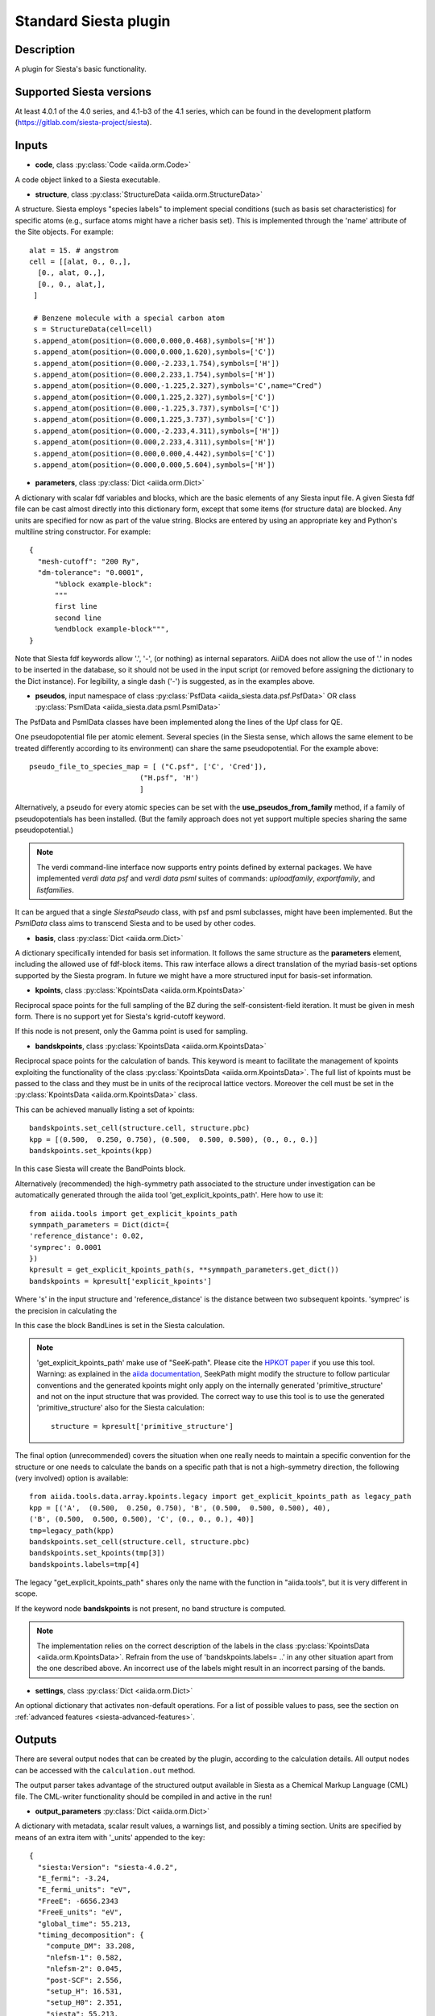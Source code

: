 Standard Siesta plugin
++++++++++++++++++++++

Description
-----------

A plugin for Siesta's basic functionality. 


Supported Siesta versions
-------------------------

At least 4.0.1 of the 4.0 series, and 4.1-b3 of the 4.1 series, which
can be found in the development platform
(https://gitlab.com/siesta-project/siesta).

Inputs
------

* **code**, class :py:class:`Code <aiida.orm.Code>`

A code object linked to a Siesta executable. 
  
* **structure**, class :py:class:`StructureData <aiida.orm.StructureData>`

A structure. Siesta employs "species labels" to implement special
conditions (such as basis set characteristics) for specific atoms
(e.g., surface atoms might have a richer basis set). This is
implemented through the 'name' attribute of the Site objects. For example::

  alat = 15. # angstrom
  cell = [[alat, 0., 0.,],
    [0., alat, 0.,],
    [0., 0., alat,],
   ]

   # Benzene molecule with a special carbon atom
   s = StructureData(cell=cell)
   s.append_atom(position=(0.000,0.000,0.468),symbols=['H'])
   s.append_atom(position=(0.000,0.000,1.620),symbols=['C'])
   s.append_atom(position=(0.000,-2.233,1.754),symbols=['H'])
   s.append_atom(position=(0.000,2.233,1.754),symbols=['H'])
   s.append_atom(position=(0.000,-1.225,2.327),symbols='C',name="Cred")
   s.append_atom(position=(0.000,1.225,2.327),symbols=['C'])
   s.append_atom(position=(0.000,-1.225,3.737),symbols=['C'])
   s.append_atom(position=(0.000,1.225,3.737),symbols=['C'])
   s.append_atom(position=(0.000,-2.233,4.311),symbols=['H'])
   s.append_atom(position=(0.000,2.233,4.311),symbols=['H'])
   s.append_atom(position=(0.000,0.000,4.442),symbols=['C'])
   s.append_atom(position=(0.000,0.000,5.604),symbols=['H'])


* **parameters**, class :py:class:`Dict <aiida.orm.Dict>`

A dictionary with scalar fdf variables and blocks, which are the
basic elements of any Siesta input file. A given Siesta fdf file
can be cast almost directly into this dictionary form, except that
some items (for structure data) are blocked. Any units are
specified for now as part of the value string. Blocks are entered
by using an appropriate key and Python's multiline string
constructor. For example::

    {
      "mesh-cutoff": "200 Ry",
      "dm-tolerance": "0.0001",
	  "%block example-block":
	  """
	  first line
	  second line
	  %endblock example-block""",
    }

Note that Siesta fdf keywords allow '.', '-', (or nothing) as internal
separators. AiiDA does not allow the use of '.' in nodes to be
inserted in the database, so it should not be used in the input script
(or removed before assigning the dictionary to the Dict
instance). For legibility, a single dash ('-') is suggested, as in the
examples above.

* **pseudos**, input namespace of class :py:class:`PsfData  <aiida_siesta.data.psf.PsfData>`
  OR class :py:class:`PsmlData  <aiida_siesta.data.psml.PsmlData>`

The PsfData and PsmlData classes have been implemented along the lines of the Upf class for QE.

One pseudopotential file per atomic element. Several species (in the
Siesta sense, which allows the same element to be treated differently
according to its environment) can share the same pseudopotential. For the example
above::

  pseudo_file_to_species_map = [ ("C.psf", ['C', 'Cred']),
                            ("H.psf", 'H')
			    ]


Alternatively, a pseudo for every atomic species can be set with the
**use_pseudos_from_family**  method, if a family of pseudopotentials
has been installed. (But the family approach does not yet support
multiple species sharing the same pseudopotential.)

.. note:: The verdi command-line interface now supports entry points
   defined by external packages. We have implemented  `verdi data
   psf` and `verdi data psml` suites of commands: `uploadfamily`, `exportfamily`, and
   `listfamilies`.

It can be argued that a single `SiestaPseudo` class, with psf and psml
subclasses, might have been implemented. But the `PsmlData` class aims
to transcend Siesta and to be used by other codes.

* **basis**, class :py:class:`Dict  <aiida.orm.Dict>`
  
A dictionary specifically intended for basis set information. It
follows the same structure as the **parameters** element, including
the allowed use of fdf-block items. This raw interface allows a
direct translation of the myriad basis-set options supported by the
Siesta program. In future we might have a more structured input for
basis-set information.

* **kpoints**, class :py:class:`KpointsData <aiida.orm.KpointsData>`
  
Reciprocal space points for the full sampling of the BZ during the
self-consistent-field iteration. It must be given in mesh form. There is no support
yet for Siesta's kgrid-cutoff keyword.

If this node is not present, only the Gamma point is used for sampling.

* **bandskpoints**, class :py:class:`KpointsData <aiida.orm.KpointsData>`
  
Reciprocal space points for the calculation of bands.
This keyword is meant to facilitate the management of kpoints
exploiting the functionality
of the class :py:class:`KpointsData <aiida.orm.KpointsData>`.
The full list of kpoints must be passed to the class
and they must be in units of the reciprocal lattice vectors.
Moreover the cell must be set in the :py:class:`KpointsData <aiida.orm.KpointsData>`
class.

This can be achieved manually listing a set of kpoints::

        bandskpoints.set_cell(structure.cell, structure.pbc)
        kpp = [(0.500,  0.250, 0.750), (0.500,  0.500, 0.500), (0., 0., 0.)]
        bandskpoints.set_kpoints(kpp)
In this case Siesta will create the BandPoints block.

Alternatively (recommended) the high-symmetry path associated to the
structure under investigation can be
automatically generated through the aiida tool 'get_explicit_kpoints_path'.
Here how to use it::
        from aiida.tools import get_explicit_kpoints_path
        symmpath_parameters = Dict(dict={
        'reference_distance': 0.02,
        'symprec': 0.0001
        })
        kpresult = get_explicit_kpoints_path(s, **symmpath_parameters.get_dict())
        bandskpoints = kpresult['explicit_kpoints']
Where 's' in the input structure and 'reference_distance' is
the distance between two subsequent kpoints. 'symprec' is the precision
in calculating the

In this case the block BandLines is set in the Siesta
calculation.

.. note:: 'get_explicit_kpoints_path' make use of "SeeK-path".
   Please cite the `HPKOT paper`_ if you use this tool.
   Warning: as explained in the `aiida documentation`_, SeekPath
   might modify the structure to follow particular conventions
   and the generated kpoints might only 
   apply on the internally generated 'primitive_structure' and not 
   on the input structure that was provided. The correct
   way to use this tool is to use the generated 'primitive_structure' also for the
   Siesta calculation::
        structure = kpresult['primitive_structure']

The final option (unrecommended) covers the situation
when one really needs to maintain a specific convention for the
structure or one needs to calculate the bands on a specific path
that is not a high-symmetry direction, the following (very involved)
option is available::
        from aiida.tools.data.array.kpoints.legacy import get_explicit_kpoints_path as legacy_path
        kpp = [('A',  (0.500,  0.250, 0.750), 'B', (0.500,  0.500, 0.500), 40),
        ('B', (0.500,  0.500, 0.500), 'C', (0., 0., 0.), 40)]
        tmp=legacy_path(kpp)
        bandskpoints.set_cell(structure.cell, structure.pbc)
        bandskpoints.set_kpoints(tmp[3])
        bandskpoints.labels=tmp[4]
The legacy "get_explicit_kpoints_path" shares only the name with the function in
"aiida.tools", but it is very different in scope.

If the keyword node **bandskpoints** is not present, no band structure is computed.

.. note:: The implementation relies on the correct description of
   the labels in the class :py:class:`KpointsData <aiida.orm.KpointsData>`.
   Refrain from the use of 'bandskpoints.labels= ..' in any other
   situation apart from the one described above. An incorrect use of the labels
   might result in an incorrect parsing of the bands.


* **settings**, class  :py:class:`Dict <aiida.orm.Dict>`
      
An optional dictionary that activates non-default operations. For a list of possible
values to pass, see the section on :ref:`advanced features <siesta-advanced-features>`.

Outputs
-------

There are several output nodes that can be created by the plugin,
according to the calculation details.  All output nodes can be
accessed with the ``calculation.out`` method.

The output parser takes advantage of the structured output available
in Siesta as a Chemical Markup Language (CML) file. The CML-writer
functionality should be compiled in and active in the run!

* **output_parameters** :py:class:`Dict <aiida.orm.Dict>` 

A dictionary with metadata, scalar result values, a warnings
list, and possibly a timing section.
Units are specified by means of an extra item with '_units'
appended to the key::

    {
      "siesta:Version": "siesta-4.0.2",
      "E_fermi": -3.24,
      "E_fermi_units": "eV",
      "FreeE": -6656.2343
      "FreeE_units": "eV",
      "global_time": 55.213,
      "timing_decomposition": {
        "compute_DM": 33.208, 
        "nlefsm-1": 0.582, 
        "nlefsm-2": 0.045, 
        "post-SCF": 2.556, 
        "setup_H": 16.531, 
        "setup_H0": 2.351, 
        "siesta": 55.213, 
        "state_init": 0.171
      }, 
      "warnings": [ "INFO: Job Completed"]
    }

The scalar quantities to include are specified in a global-variable
in the parser. Currently they are the Kohn-Sham, Free, Band, and Fermi
energies, and the total spin. These are converted to 'float'.
As this dictionary is sorted, keys for program values and metadata are
intermixed.

The timing information (if present), includes the global walltime in
seconds, and a decomposition by sections of the code. Most relevant
are typically the `compute_DM` and `setup_H` sections.

The 'warnings' list contains program messages, labeled as INFO,
WARNING, or FATAL, read directly from a MESSAGES file produced by
Siesta, which include items from the execution of the program and
also a possible 'out of time' condition. This is implemented by
passing to the program the wallclock time specified in the script,
and checking at each scf step for the walltime consumed. This
'warnings' list can be examined by the parser itself to raise an
exception in the FATAL case.

* **forces_and_stress** :py:class:`ArrayData <aiida.orm.ArrayData>`

Contains the final forces (eV/Angstrom) and stresses (GPa) in array form.
  

* **output_structure** :py:class:`StructureData <aiida.orm.StructureData>`
  
Present only if the calculation is moving the ions.  Cell and ionic
positions refer to the last configuration.

* **bands**, :py:class:`BandsData  <aiida.orm.BandsData>`
  
Present only if a band calculation is requested (signaled by the
presence of a **bandskpoints** input node of class KpointsData)
Contains an array with the list of electronic energies (in eV) for every
kpoint. For spin-polarized calculations, there is an extra dimension
for spin. In this class also the full list of kpoints is stored and they are
in units of 1/Angstrom. Therefore a direct comparison with the Siesta output 
SystLabel.bands is possible only after the conversion of Angstrom to Bohr.
The bands are not rescaled by the Fermi energy.
  
No trajectories have been implemented yet.

Errors
------

Errors during the parsing stage are reported in the log of the calculation (accessible 
with the ``verdi process report`` command). 
Moreover, they are stored in the `output_parameters` node under the key ``warnings``.

Restarts
--------

A restarting capability is implemented through the optional input
**parent_calc_folder**, :py:class:`RemoteData  <aiida.orm.RemoteData>`

which represents the remote scratch folder for a previous calculation.

The density-matrix file is copied from the old calculation scratch
folder to the new calculation's one.

This approach enables continuation of runs which have failed due to
lack of time or insufficient convergence in the allotted number of
steps.

.. _siesta-advanced-features:

Additional advanced features
----------------------------

While the input link with name **parameters** is used for the main
Siesta options (as would be given in an fdf file), additional settings
can be specified in the **settings** input, also of type Dict.

Below we summarise some of the options that you can specify, and their effect.

The keys of the settings dictionary are internally converted to
uppercase by the plugin.

Adding command-line options
...........................

If you want to add command-line options to the executable (particularly 
relevant e.g. to tune the parallelization level), you can pass each option 
as a string in a list, as follows::

  settings_dict = {  
      'cmdline': ['-option1', '-option2'],
  }

Note that very few user-level comand-line options (besides those
already inserted by AiiDA for MPI operation) are currently implemented.

Retrieving more files
.....................

If you know that your calculation is producing additional files that you want to
retrieve (and preserve in the AiiDA repository), you can add
those files as a list as follows::


  settings_dict = {  
    'additional_retrieve_list': ['aiida.EIG', 'aiida.ORB_INDX'],
  }

.. _HPKOT paper: http://dx.doi.org/10.1016/j.commatsci.2016.10.015
.. _aiida documentation: https://aiida.readthedocs.io/projects/aiida-core/en/latest/apidoc/aiida.tools.html#aiida.tools.get_explicit_kpoints_path
